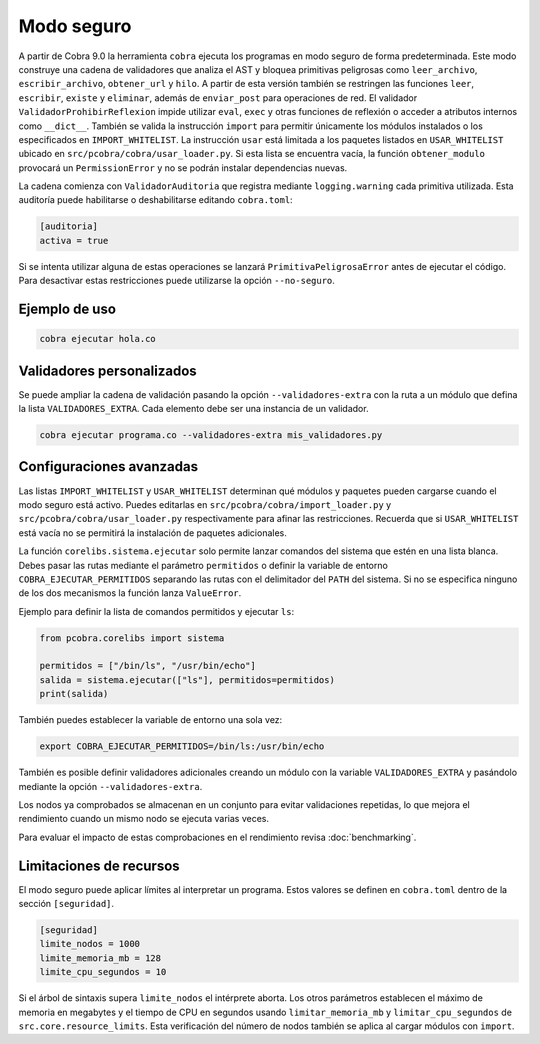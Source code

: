 Modo seguro
===========

A partir de Cobra 9.0 la herramienta ``cobra`` ejecuta los programas en
modo seguro de forma predeterminada. Este modo construye una
cadena de validadores que analiza el AST y bloquea primitivas peligrosas como
``leer_archivo``, ``escribir_archivo``, ``obtener_url`` y ``hilo``.
A partir de esta versión también se restringen las funciones ``leer``,
``escribir``, ``existe`` y ``eliminar``, además de ``enviar_post`` para
operaciones de red.
El validador ``ValidadorProhibirReflexion`` impide utilizar ``eval``, ``exec`` y
otras funciones de reflexión o acceder a atributos internos como ``__dict__``.
También se valida la
instrucción ``import`` para permitir únicamente los módulos instalados o los
especificados en ``IMPORT_WHITELIST``. La instrucción ``usar`` está limitada a
los paquetes listados en ``USAR_WHITELIST`` ubicado en
``src/pcobra/cobra/usar_loader.py``. Si esta lista se encuentra vacía, la
función ``obtener_modulo`` provocará un ``PermissionError`` y no se podrán
instalar dependencias nuevas.

La cadena comienza con ``ValidadorAuditoria`` que registra mediante
``logging.warning`` cada primitiva utilizada. Esta auditoría puede
habilitarse o deshabilitarse editando ``cobra.toml``:

.. code-block:: toml

   [auditoria]
   activa = true

Si se intenta utilizar alguna de estas operaciones se lanzará
``PrimitivaPeligrosaError`` antes de ejecutar el código. Para desactivar
estas restricciones puede utilizarse la opción ``--no-seguro``.

Ejemplo de uso
--------------

.. code-block:: bash

   cobra ejecutar hola.co

Validadores personalizados
-------------------------
Se puede ampliar la cadena de validación pasando la opción
``--validadores-extra`` con la ruta a un módulo que defina la lista
``VALIDADORES_EXTRA``. Cada elemento debe ser una instancia de un validador.

.. code-block:: bash

   cobra ejecutar programa.co --validadores-extra mis_validadores.py

Configuraciones avanzadas
-------------------------

Las listas ``IMPORT_WHITELIST`` y ``USAR_WHITELIST`` determinan qué módulos y
paquetes pueden cargarse cuando el modo seguro está activo. Puedes editarlas en
``src/pcobra/cobra/import_loader.py`` y ``src/pcobra/cobra/usar_loader.py``
respectivamente para afinar las restricciones. Recuerda que si
``USAR_WHITELIST`` está vacía no se permitirá la instalación de paquetes
adicionales.

La función ``corelibs.sistema.ejecutar`` solo permite lanzar comandos del
sistema que estén en una lista blanca. Debes pasar las rutas mediante el
parámetro ``permitidos`` o definir la variable de entorno
``COBRA_EJECUTAR_PERMITIDOS`` separando las rutas con el delimitador del
``PATH`` del sistema. Si no se especifica ninguno de los dos mecanismos la
función lanza ``ValueError``.

Ejemplo para definir la lista de comandos permitidos y ejecutar ``ls``:

.. code-block:: python

   from pcobra.corelibs import sistema

   permitidos = ["/bin/ls", "/usr/bin/echo"]
   salida = sistema.ejecutar(["ls"], permitidos=permitidos)
   print(salida)

También puedes establecer la variable de entorno una sola vez:

.. code-block:: bash

   export COBRA_EJECUTAR_PERMITIDOS=/bin/ls:/usr/bin/echo

También es posible definir validadores adicionales creando un módulo con la
variable ``VALIDADORES_EXTRA`` y pasándolo mediante la opción
``--validadores-extra``.

Los nodos ya comprobados se almacenan en un conjunto para evitar validaciones
repetidas, lo que mejora el rendimiento cuando un mismo nodo se ejecuta varias
veces.

Para evaluar el impacto de estas comprobaciones en el rendimiento revisa
:doc:`benchmarking`.

Limitaciones de recursos
-----------------------
El modo seguro puede aplicar límites al interpretar un programa. Estos valores se
definen en ``cobra.toml`` dentro de la sección ``[seguridad]``.

.. code-block:: toml

   [seguridad]
   limite_nodos = 1000
   limite_memoria_mb = 128
   limite_cpu_segundos = 10

Si el árbol de sintaxis supera ``limite_nodos`` el intérprete aborta. Los otros
parámetros establecen el máximo de memoria en megabytes y el tiempo de CPU en
segundos usando ``limitar_memoria_mb`` y ``limitar_cpu_segundos`` de
``src.core.resource_limits``.
Esta verificación del número de nodos también se aplica al cargar módulos con
``import``.

